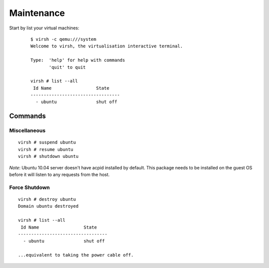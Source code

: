 Maintenance
***********

Start by list your virtual machines:

  ::

    $ virsh -c qemu:///system
    Welcome to virsh, the virtualisation interactive terminal.

    Type:  'help' for help with commands
           'quit' to quit

    virsh # list --all
     Id Name                 State
    ----------------------------------
      - ubuntu               shut off

Commands
========

Miscellaneous
-------------

::

  virsh # suspend ubuntu
  virsh # resume ubuntu
  virsh # shutdown ubuntu

*Note*: Ubuntu 10.04 server doesn't have acpid installed by default.  This
package needs to be installed on the guest OS before it will listen to any
requests from the host.

Force Shutdown
--------------

::

  virsh # destroy ubuntu
  Domain ubuntu destroyed
  
  virsh # list --all
   Id Name                 State
  ----------------------------------
    - ubuntu               shut off

  ...equivalent to taking the power cable off.

